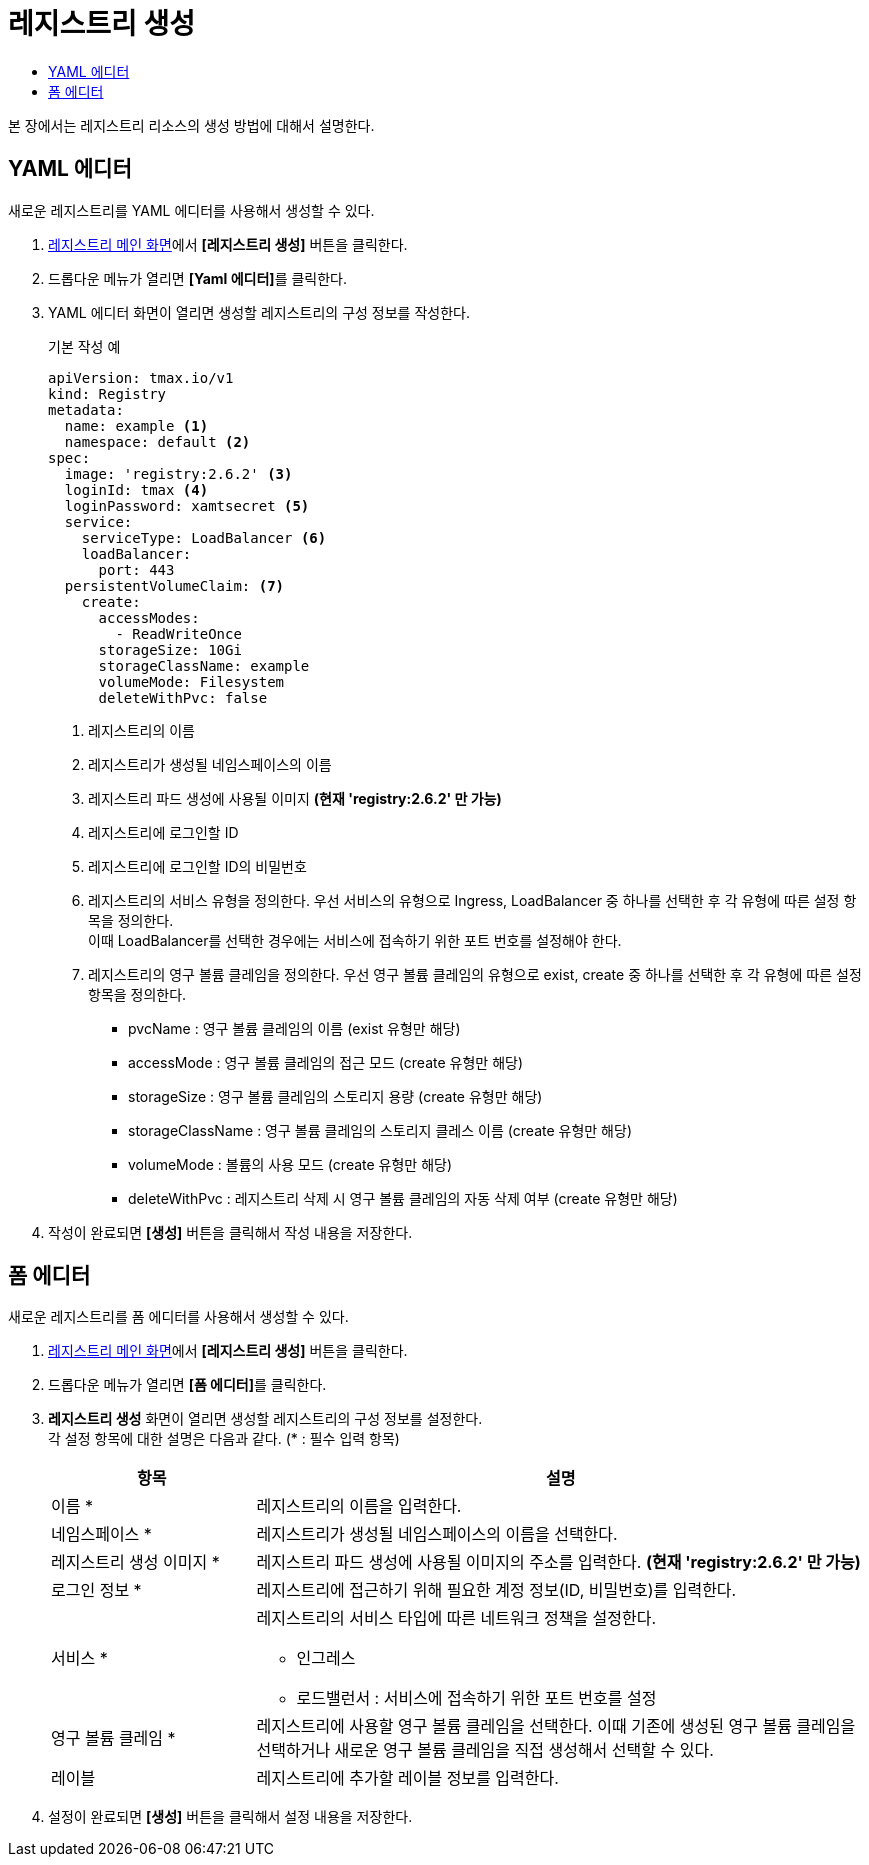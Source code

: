 = 레지스트리 생성
:toc:
:toc-title:

본 장에서는 레지스트리 리소스의 생성 방법에 대해서 설명한다.

== YAML 에디터

새로운 레지스트리를 YAML 에디터를 사용해서 생성할 수 있다.

. <<../console_menu_sub/image#img-registry-main,레지스트리 메인 화면>>에서 *[레지스트리 생성]* 버튼을 클릭한다.
. 드롭다운 메뉴가 열리면 **[Yaml 에디터]**를 클릭한다.
. YAML 에디터 화면이 열리면 생성할 레지스트리의 구성 정보를 작성한다.
+
.기본 작성 예
[source,yaml]
----
apiVersion: tmax.io/v1
kind: Registry
metadata:
  name: example <1>
  namespace: default <2>
spec:
  image: 'registry:2.6.2' <3>
  loginId: tmax <4>
  loginPassword: xamtsecret <5>
  service:
    serviceType: LoadBalancer <6>
    loadBalancer:
      port: 443
  persistentVolumeClaim: <7>
    create:
      accessModes:
        - ReadWriteOnce
      storageSize: 10Gi
      storageClassName: example
      volumeMode: Filesystem
      deleteWithPvc: false
----
+
<1> 레지스트리의 이름
<2> 레지스트리가 생성될 네임스페이스의 이름
<3> 레지스트리 파드 생성에 사용될 이미지 *(현재 'registry:2.6.2' 만 가능)*
<4> 레지스트리에 로그인할 ID
<5> 레지스트리에 로그인할 ID의 비밀번호
<6> 레지스트리의 서비스 유형을 정의한다. 우선 서비스의 유형으로 Ingress, LoadBalancer 중 하나를 선택한 후 각 유형에 따른 설정 항목을 정의한다. +
이때 LoadBalancer를 선택한 경우에는 서비스에 접속하기 위한 포트 번호를 설정해야 한다.
<7> 레지스트리의 영구 볼륨 클레임을 정의한다. 우선 영구 볼륨 클레임의 유형으로 exist, create 중 하나를 선택한 후 각 유형에 따른 설정 항목을 정의한다.
* pvcName : 영구 볼륨 클레임의 이름 (exist 유형만 해당)
* accessMode : 영구 볼륨 클레임의 접근 모드 (create 유형만 해당)
* storageSize : 영구 볼륨 클레임의 스토리지 용량 (create 유형만 해당)
* storageClassName : 영구 볼륨 클레임의 스토리지 클레스 이름 (create 유형만 해당)
* volumeMode : 볼륨의 사용 모드 (create 유형만 해당)
* deleteWithPvc : 레지스트리 삭제 시 영구 볼륨 클레임의 자동 삭제 여부 (create 유형만 해당)
. 작성이 완료되면 *[생성]* 버튼을 클릭해서 작성 내용을 저장한다.

== 폼 에디터

새로운 레지스트리를 폼 에디터를 사용해서 생성할 수 있다.

. <<../console_menu_sub/image#img-registry-main,레지스트리 메인 화면>>에서 *[레지스트리 생성]* 버튼을 클릭한다.
. 드롭다운 메뉴가 열리면 **[폼 에디터]**를 클릭한다.
. *레지스트리 생성* 화면이 열리면 생성할 레지스트리의 구성 정보를 설정한다. +
각 설정 항목에 대한 설명은 다음과 같다. (* : 필수 입력 항목)
+
[width="100%",options="header", cols="1,3a"]
|====================
|항목|설명  
|이름 *|레지스트리의 이름을 입력한다.
|네임스페이스 *|레지스트리가 생성될 네임스페이스의 이름을 선택한다.
|레지스트리 생성 이미지 *|레지스트리 파드 생성에 사용될 이미지의 주소를 입력한다. *(현재 'registry:2.6.2' 만 가능)*
|로그인 정보 *|레지스트리에 접근하기 위해 필요한 계정 정보(ID, 비밀번호)를 입력한다.
|서비스 *|레지스트리의 서비스 타입에 따른 네트워크 정책을 설정한다.

* 인그레스
* 로드밸런서 : 서비스에 접속하기 위한 포트 번호를 설정
|영구 볼륨 클레임 *|레지스트리에 사용할 영구 볼륨 클레임을 선택한다. 이때 기존에 생성된 영구 볼륨 클레임을 선택하거나 새로운 영구 볼륨 클레임을 직접 생성해서 선택할 수 있다.
|레이블|레지스트리에 추가할 레이블 정보를 입력한다.
|====================
. 설정이 완료되면 *[생성]* 버튼을 클릭해서 설정 내용을 저장한다.